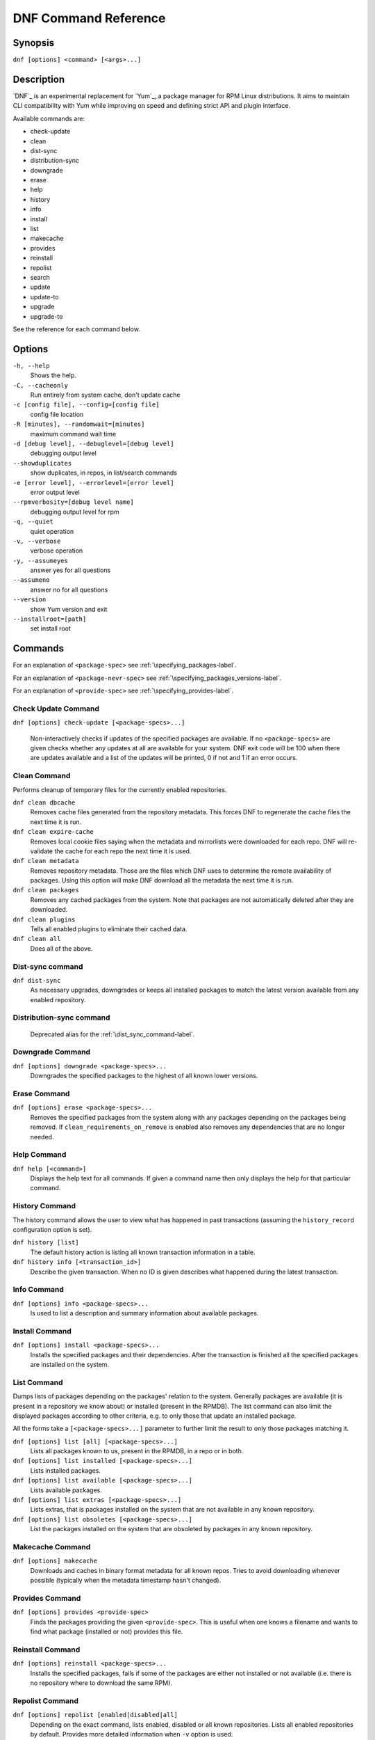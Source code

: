 #######################
 DNF Command Reference
#######################

========
Synopsis
========

``dnf [options] <command> [<args>...]``

===========
Description
===========

`DNF`_ is an experimental replacement for `Yum`_, a package manager for RPM Linux
distributions. It aims to maintain CLI compatibility with Yum while improving on
speed and defining strict API and plugin interface.

Available commands are:

* check-update
* clean
* dist-sync
* distribution-sync
* downgrade
* erase
* help
* history
* info
* install
* list
* makecache
* provides
* reinstall
* repolist
* search
* update
* update-to
* upgrade
* upgrade-to

See the reference for each command below.

=======
Options
=======

``-h, --help``
    Shows the help.

``-C, --cacheonly``
    Run entirely from system cache, don't update cache

``-c [config file], --config=[config file]``
    config file location

``-R [minutes], --randomwait=[minutes]``
    maximum command wait time

``-d [debug level], --debuglevel=[debug level]``
    debugging output level

``--showduplicates``
    show duplicates, in repos, in list/search commands

``-e [error level], --errorlevel=[error level]``
    error output level

``--rpmverbosity=[debug level name]``
    debugging output level for rpm

``-q, --quiet``
    quiet operation

``-v, --verbose``
    verbose operation

``-y, --assumeyes``
    answer yes for all questions

``--assumeno``
    answer no for all questions

``--version``
    show Yum version and exit

``--installroot=[path]``
    set install root

========
Commands
========

For an explanation of ``<package-spec>`` see :ref:`\specifying_packages-label`.

For an explanation of ``<package-nevr-spec>`` see :ref:`\specifying_packages_versions-label`.

For an explanation of ``<provide-spec>`` see :ref:`\specifying_provides-label`.

--------------------
Check Update Command
--------------------

``dnf [options] check-update [<package-specs>...]``

    Non-interactively checks if updates of the specified packages are
    available. If no ``<package-specs>`` are given checks whether any updates at
    all are available for your system. DNF exit code will be 100 when there are
    updates available and a list of the updates will be printed, 0 if not and 1
    if an error occurs.

-------------
Clean Command
-------------
Performs cleanup of temporary files for the currently enabled repositories.

``dnf clean dbcache``
    Removes cache files generated from the repository metadata. This forces DNF
    to regenerate the cache files the next time it is run.

``dnf clean expire-cache``
    Removes local cookie files saying when the metadata and mirrorlists were
    downloaded for each repo. DNF will re-validate the cache for each repo the
    next time it is used.

``dnf clean metadata``
    Removes repository metadata. Those are the files which DNF uses to determine
    the remote availability of packages. Using this option will make DNF
    download all the metadata the next time it is run.

``dnf clean packages``
    Removes any cached packages from the system.  Note that packages are not
    automatically deleted after they are downloaded.

``dnf clean plugins``
    Tells all enabled plugins to eliminate their cached data.

``dnf clean all``
    Does all of the above.

.. _dist_sync_command-label:

-----------------
Dist-sync command
-----------------
``dnf dist-sync``
    As necessary upgrades, downgrades or keeps all installed packages to match
    the latest version available from any enabled repository.

-------------------------
Distribution-sync command
-------------------------
    Deprecated alias for the :ref:`\dist_sync_command-label`.

-----------------
Downgrade Command
-----------------
``dnf [options] downgrade <package-specs>...``
    Downgrades the specified packages to the highest of all known lower versions.

-------------
Erase Command
-------------
``dnf [options] erase <package-specs>...``
    Removes the specified packages from the system along with any packages
    depending on the packages being removed. If ``clean_requirements_on_remove``
    is enabled also removes any dependencies that are no longer needed.

------------
Help Command
------------

``dnf help [<command>]``
    Displays the help text for all commands. If given a command name then only
    displays the help for that particular command.

---------------
History Command
---------------

The history command allows the user to view what has happened in past
transactions (assuming the ``history_record`` configuration option is set).

``dnf history [list]``
    The default history action is listing all known transaction information in a
    table.

``dnf history info [<transaction_id>]``
    Describe the given transaction. When no ID is given describes what happened
    during the latest transaction.

------------
Info Command
------------

``dnf [options] info <package-specs>...``
    Is used to list a description and summary information about available packages.

---------------
Install Command
---------------
``dnf [options] install <package-specs>...``
    Installs the specified packages and their dependencies. After the
    transaction is finished all the specified packages are installed on the
    system.

------------
List Command
------------

Dumps lists of packages depending on the packages' relation to the
system. Generally packages are available (it is present in a repository we know
about) or installed (present in the RPMDB). The list command can also limit the
displayed packages according to other criteria, e.g. to only those that update
an installed package.

All the forms take a ``[<package-specs>...]`` parameter to further limit the
result to only those packages matching it.

``dnf [options] list [all] [<package-specs>...]``
    Lists all packages known to us, present in the RPMDB, in a repo or in both.

``dnf [options] list installed [<package-specs>...]``
    Lists installed packages.

``dnf [options] list available [<package-specs>...]``
    Lists available packages.

``dnf [options] list extras [<package-specs>...]``
    Lists extras, that is packages installed on the system that are not
    available in any known repository.

``dnf [options] list obsoletes [<package-specs>...]``
    List the packages installed on the system that are obsoleted by packages in
    any known repository.

-----------------
Makecache Command
-----------------
``dnf [options] makecache``
    Downloads and caches in binary format metadata for all known repos. Tries to
    avoid downloading whenever possible (typically when the metadata timestamp
    hasn't changed).

----------------
Provides Command
----------------
``dnf [options] provides <provide-spec>``
    Finds the packages providing the given ``<provide-spec>``. This is useful
    when one knows a filename and wants to find what package (installed or not)
    provides this file.

-----------------
Reinstall Command
-----------------
``dnf [options] reinstall <package-specs>...``
    Installs the specified packages, fails if some of the packages are either
    not installed or not available (i.e. there is no repository where to
    download the same RPM).

----------------
Repolist Command
----------------
``dnf [options] repolist [enabled|disabled|all]``
    Depending on the exact command, lists enabled, disabled or all known
    repositories. Lists all enabled repositories by default. Provides more
    detailed information when ``-v`` option is used.

--------------
Search Command
--------------
``dnf [options] search [all] <keywords>...``
    Search package metadata for the keywords. Keywords are matched as
    case-sensitive substrings, globbing is supported. By default the command
    will only look at package names and summaries, failing that (or whenever
    ``all`` was given as an argument) it will match against package descriptions
    and URLs. The result is sorted from the most relevant results to the least.

--------------
Update Command
--------------
    Deprecated alias for the :ref:`\upgrade_command-label`.

.. _upgrade_command-label:

---------------
Upgrade Command
---------------
``dnf [options] upgrade``
    Updates each package to a highest version that is both available and
    resolvable.

``dnf [options] upgrade <package-specs>...``
    Updates each specified package to the latest available version. Updates
    dependencies as necessary.

-----------------
Update-To Command
-----------------
    Deprecated alias for the :ref:`\upgrade_to_command-label`.

.. _upgrade_to_command-label:

------------------
Upgrade-To Command
------------------
``dnf [options] upgrade-to <package-nevr-specs>...``
    Upgrades packages to the specified versions.

.. _specifying_packages-label:

===================
Specifying Packages
===================

Many commands take a ``<package-spec>`` parameter that selects a package for the
operation. The specification is first taken as the name of a package. If
multiple versions of the selected package exist in the repo, the most recent
version suitable for the given operation is used.  The name specification is
case-sensitive, globbing characters "``?``, ``*`` and ``[`` are allowed and
trigger shell-like glob matching.

If no package matches the name pattern, DNF tries to see if the pattern
corresponds to the ``name-[epoch:]version-release.arch`` format (also called
*NEVRA*), and applies the operation accordingly.

.. _specifying_packages_versions-label:

=====================================
Specifying Exact Versions of Packages
=====================================

Commands accepting the ``<package-nevr-spec>`` parameter need not only the name
of the package, but also its version, release and optionally the
architecture. Further, the version part can be preceded by an epoch when it is
relevant (i.e. the epoch is non-zero).

.. _specifying_provides-label:

===================
Specifying Provides
===================

``<provide-spec>`` in command descriptions means the command operates on
packages providing the given spec. This can currently only be a file
provide. The selection is case-sensitive and globbing is supported.

========
See Also
========

* `DNF`_ project homepage (https://github.com/akozumpl/dnf/)
* `Yum`_ project homepage (http://yum.baseurl.org/)

